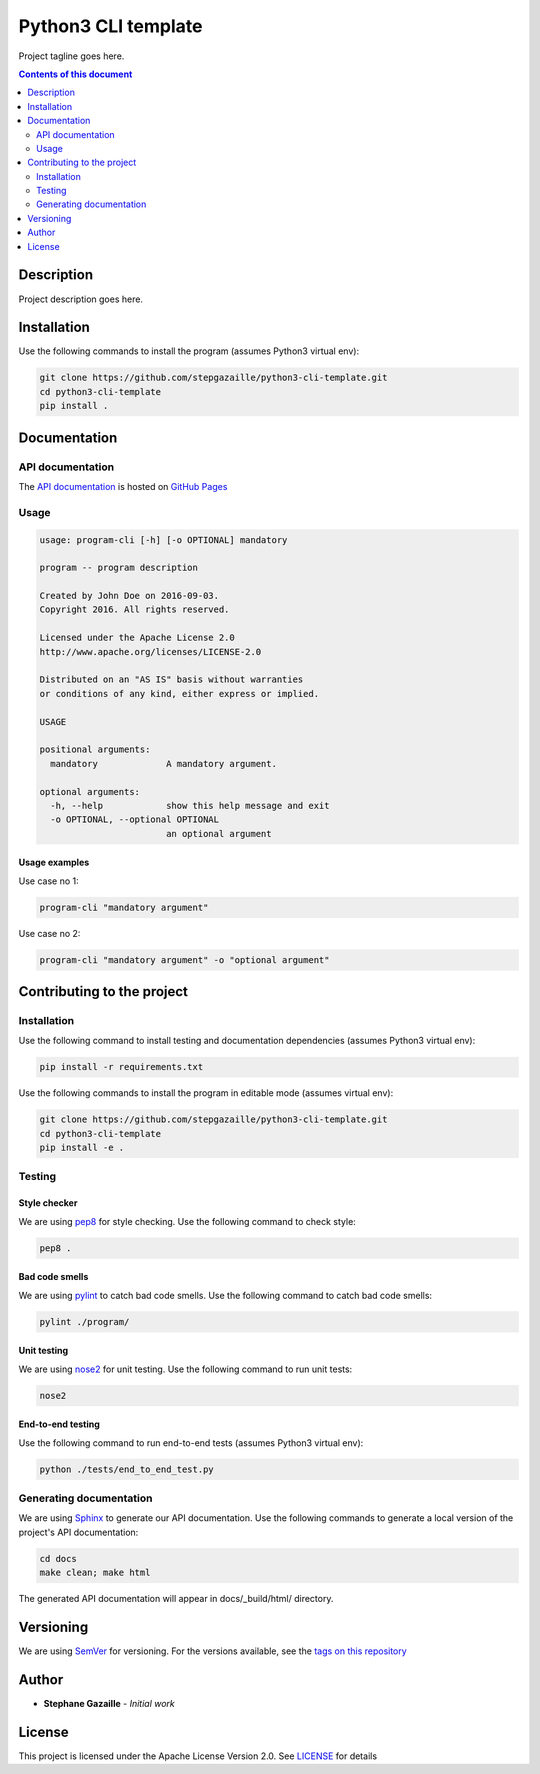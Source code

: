 Python3 CLI template
********************
Project tagline goes here.

.. image:: https://travis-ci.org/stepgazaille/python3-cli-template.svg?branch=master
    :target: https://travis-ci.org/stepgazaille/python3-cli-template

.. contents:: **Contents of this document**
   :depth: 2


Description
===========
Project description goes here.


Installation
============

Use the following commands to install the program (assumes Python3 virtual env):

.. code:: shell

    git clone https://github.com/stepgazaille/python3-cli-template.git
    cd python3-cli-template
    pip install .


Documentation
=============
API documentation
-----------------
The `API documentation <https://stepgazaille.github.io/python3-cli-template/>`_ is hosted on `GitHub Pages <https://pages.github.com/>`_


Usage
-----

.. code:: shell

   usage: program-cli [-h] [-o OPTIONAL] mandatory

   program -- program description

   Created by John Doe on 2016-09-03.
   Copyright 2016. All rights reserved.

   Licensed under the Apache License 2.0
   http://www.apache.org/licenses/LICENSE-2.0

   Distributed on an "AS IS" basis without warranties
   or conditions of any kind, either express or implied.

   USAGE

   positional arguments:
     mandatory             A mandatory argument.

   optional arguments:
     -h, --help            show this help message and exit
     -o OPTIONAL, --optional OPTIONAL
                           an optional argument


Usage examples
~~~~~~~~~~~~~~

Use case no 1:

.. code:: shell

    program-cli "mandatory argument"

Use case no 2:

.. code:: shell

    program-cli "mandatory argument" -o "optional argument"


Contributing to the project
===========================
Installation
------------

Use the following command to install testing and documentation dependencies (assumes Python3 virtual env):

.. code:: shell

    pip install -r requirements.txt


Use the following commands to install the program in editable mode (assumes virtual env):

.. code:: shell

    git clone https://github.com/stepgazaille/python3-cli-template.git
    cd python3-cli-template
    pip install -e .


Testing
-------
Style checker
~~~~~~~~~~~~~

We are using `pep8 <https://pypi.python.org/pypi/pep8>`_ for style checking. Use the following command to check style:

.. code:: shell

    pep8 .


Bad code smells
~~~~~~~~~~~~~~~

We are using `pylint <https://www.pylint.org/>`_ to catch bad code smells. Use the following command to catch bad code smells:

.. code:: shell

    pylint ./program/


Unit testing
~~~~~~~~~~~~

We are using `nose2 <https://github.com/nose-devs/nose2>`_ for unit testing. Use the following command to run unit tests:

.. code:: shell

    nose2


End-to-end testing
~~~~~~~~~~~~~~~~~~
Use the following command to run end-to-end tests (assumes Python3 virtual env):

.. code:: shell

    python ./tests/end_to_end_test.py


Generating documentation
------------------------
We are using `Sphinx <http://www.sphinx-doc.org>`_ to generate our API documentation. Use the following commands to generate a local version of the project's API documentation:

.. code:: shell

    cd docs
    make clean; make html

The generated API documentation will appear in docs/_build/html/ directory.


Versioning
==========
We are using  `SemVer <http://semver.org>`_ for versioning. For the versions available, see the `tags on this repository <https://github.com/stepgazaille/python3-template/tags>`_


Author
======

- **Stephane Gazaille** - *Initial work*


License
=======
This project is licensed under the Apache License Version 2.0. See `LICENSE <https://github.com/stepgazaille/python3-template/blob/master/LICENSE>`_ for details
